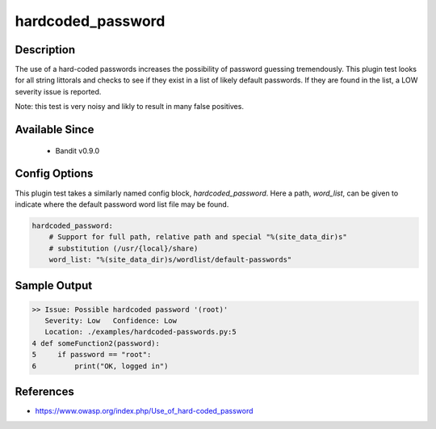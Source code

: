 
hardcoded_password
==================

Description
-----------
The use of a hard-coded passwords increases the possibility of password guessing
tremendously. This plugin test looks for all string littorals and checks to see
if they exist in a list of likely default passwords. If they are found in the
list, a LOW severity issue is reported.

Note: this test is very noisy and likly to result in many false positives.

Available Since
---------------
 - Bandit v0.9.0

Config Options
--------------
This plugin test takes a similarly named config block, `hardcoded_password`.
Here a path, `word_list`, can be given to indicate where the default password
word list file may be found.

.. code-block:: yaml

    hardcoded_password:
        # Support for full path, relative path and special "%(site_data_dir)s"
        # substitution (/usr/{local}/share)
        word_list: "%(site_data_dir)s/wordlist/default-passwords"


Sample Output
-------------
.. code-block:: none

    >> Issue: Possible hardcoded password '(root)'
       Severity: Low   Confidence: Low
       Location: ./examples/hardcoded-passwords.py:5
    4 def someFunction2(password):
    5     if password == "root":
    6         print("OK, logged in")

References
----------
- https://www.owasp.org/index.php/Use_of_hard-coded_password
